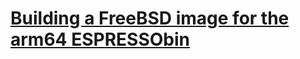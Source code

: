 
* [[/org/unix/building-freebsd-for-espressobin.org][Building a FreeBSD image for the arm64 ESPRESSObin]]

